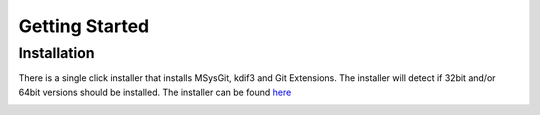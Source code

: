 Getting Started
===============

Installation
------------

There is a single click installer that installs MSysGit, kdif3 and Git Extensions. The installer will detect if 32bit and/or 64bit versions should be installed.
The installer can be found `here <http://code.google.com/p/gitextensions/>`_

.. image:: /images/install1.png